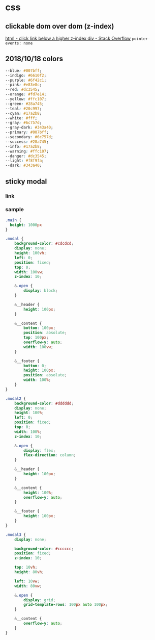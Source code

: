 * css
** clickable dom over dom (z-index)
   [[https://stackoverflow.com/questions/6740242/click-link-below-a-higher-z-index-div][html - click link below a higher z-index div - Stack Overflow]]
   =pointer-events: none=
** 2018/10/18 colors
#+BEGIN_SRC css
  --blue: #007bff;
  --indigo: #6610f2;
  --purple: #6f42c1;
  --pink: #e83e8c;
  --red: #dc3545;
  --orange: #fd7e14;
  --yellow: #ffc107;
  --green: #28a745;
  --teal: #20c997;
  --cyan: #17a2b8;
  --white: #fff;
  --gray: #6c757d;
  --gray-dark: #343a40;
  --primary: #007bff;
  --secondary: #6c757d;
  --success: #28a745;
  --info: #17a2b8;
  --warning: #ffc107;
  --danger: #dc3545;
  --light: #f8f9fa;
  --dark: #343a40;
#+END_SRC
** sticky modal
*** link
*** sample
    #+BEGIN_SRC css
      .main {
        height: 1000px
      }

      .modal {
          background-color: #cdcdcd;
          display: none;
          height: 100vh;
          left: 0;
          position: fixed;
          top: 0;
          width: 100vw;
          z-index: 10;

          &.open {
              display: block;
          }

          &__header {
              height: 100px;
          }

          &__content {
              bottom: 100px;
              position: absolute;
              top: 100px;
              overflow-y: auto;
              width: 100vw;
          }

          &__footer {
              bottom: 0;
              height: 100px;
              position: absolute;
              width: 100%;
          }
      }

      .modal2 {
          background-color: #dddddd;
          display: none;
          height: 100%;
          left: 0;
          position: fixed;
          top: 0;
          width: 100%;
          z-index: 10;

          &.open {
              display: flex;
              flex-direction: column;
          }

          &__header {
              height: 100px;
          }

          &__content {
              height: 100%;
              overflow-y: auto;
          }

          &__footer {
              height: 100px;
          }
      }

      .modal3 {
          display: none;

          background-color: #cccccc;
          position: fixed;
          z-index: 10;

          top: 10vh;
          height: 80vh;

          left: 10vw;
          width: 80vw;

          &.open {
              display: grid;
              grid-template-rows: 100px auto 100px;
          }

          &__content {
              overflow-y: auto;
          }
      }
    #+END_SRC
